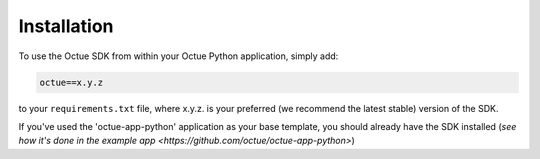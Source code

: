 .. _chapter-installation:

============
Installation
============

To use the Octue SDK from within your Octue Python application, simply add:

.. code-block::

    octue==x.y.z

to your ``requirements.txt`` file, where x.y.z. is your preferred (we recommend the latest stable) version of the SDK.

If you've used the 'octue-app-python' application as your base template, you should already have the SDK installed
(`see how it's done in the example app <https://github.com/octue/octue-app-python>`)
